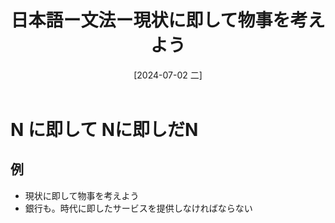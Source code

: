 :PROPERTIES:
:ID:       51890f6b-966d-4f8b-baaf-e906a5941408
:END:
#+title: 日本語ー文法ー現状に即して物事を考えよう
#+filetags: :日本語:
#+date: [2024-07-02 二]
#+last_modified: [2024-07-05 五 23:23]

* N に即して Nに即しだN
** 例
- 現状に即して物事を考えよう
- 銀行も。時代に即したサービスを提供しなければならない
